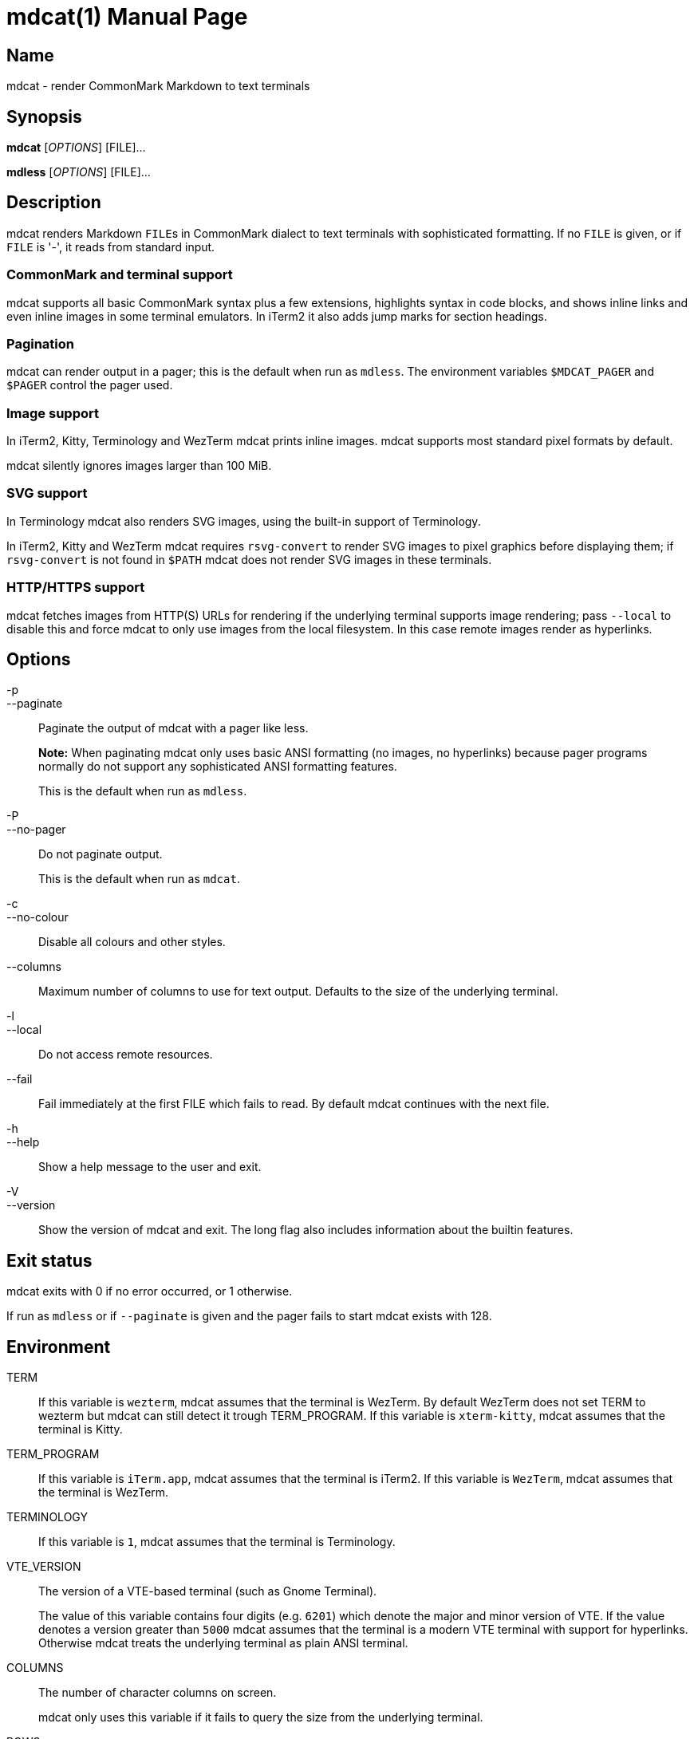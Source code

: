 = mdcat(1)
Sebastian Wiesner <sebastian@swsnr.de>
:doctype: manpage
:revnumber: 0.23.1
:revdate: 2021-07-14
:mansource: mdcat {revnumber}
:manmanual: mdcat

== Name

mdcat - render CommonMark Markdown to text terminals

== Synopsis

*mdcat* [_OPTIONS_] [FILE]...

*mdless* [_OPTIONS_] [FILE]...

== Description

mdcat renders Markdown ``FILE``s in CommonMark dialect to text terminals with sophisticated formatting.
If no `FILE` is given, or if `FILE` is '-', it reads from standard input.

=== CommonMark and terminal support

mdcat supports all basic CommonMark syntax plus a few extensions, highlights syntax in code blocks, and shows inline links and even inline images in some terminal emulators.
In iTerm2 it also adds jump marks for section headings.

=== Pagination

mdcat can render output in a pager; this is the default when run as `mdless`.
The environment variables `$MDCAT_PAGER` and `$PAGER` control the pager used.

=== Image support

In iTerm2, Kitty, Terminology and WezTerm mdcat prints inline images.
mdcat supports most standard pixel formats by default.

mdcat silently ignores images larger than 100 MiB.

=== SVG support

In Terminology mdcat also renders SVG images, using the built-in support of Terminology.

In iTerm2, Kitty and WezTerm mdcat requires `rsvg-convert` to render SVG images to pixel graphics before displaying them;
if `rsvg-convert` is not found in `$PATH` mdcat does not render SVG images in these terminals.

=== HTTP/HTTPS support

mdcat fetches images from HTTP(S) URLs for rendering if the underlying terminal supports image rendering;
pass `--local` to disable this and force mdcat to only use images from the local filesystem.
In this case remote images render as hyperlinks.

== Options

-p::
--paginate::
    Paginate the output of mdcat with a pager like less.
+
**Note:** When paginating mdcat only uses basic ANSI formatting (no images, no hyperlinks) because pager programs normally do not support any sophisticated ANSI formatting features.
+
This is the default when run as `mdless`.

-P::
--no-pager::
    Do not paginate output.
+
This is the default when run as `mdcat`.

-c::
--no-colour::
    Disable all colours and other styles.

--columns::
    Maximum number of columns to use for text output.
    Defaults to the size of the underlying terminal.

-l::
--local::
    Do not access remote resources.

--fail::
    Fail immediately at the first FILE which fails to read.
    By default mdcat continues with the next file.

-h::
--help::
    Show a help message to the user and exit.

-V::
--version::
    Show the version of mdcat and exit.
    The long flag also includes information about the builtin features.


== Exit status

mdcat exits with 0 if no error occurred, or 1 otherwise.

If run as `mdless` or if `--paginate` is given and the pager fails to start mdcat exists with 128.

== Environment

TERM::
    If this variable is `wezterm`, mdcat assumes that the terminal is WezTerm. By default WezTerm does not set TERM to wezterm but mdcat can still detect it trough TERM_PROGRAM.
    If this variable is `xterm-kitty`, mdcat assumes that the terminal is Kitty.

TERM_PROGRAM::
    If this variable is `iTerm.app`, mdcat assumes that the terminal is iTerm2.
    If this variable is `WezTerm`, mdcat assumes that the terminal is WezTerm.

TERMINOLOGY::
    If this variable is `1`, mdcat assumes that the terminal is Terminology.

VTE_VERSION::
    The version of a VTE-based terminal (such as Gnome Terminal).
+
The value of this variable contains four digits (e.g. `6201`) which denote the major and minor version of VTE.
If the value denotes a version greater than `5000` mdcat assumes that the terminal is a modern VTE terminal with support for hyperlinks.
Otherwise mdcat treats the underlying terminal as plain ANSI terminal.

COLUMNS::
    The number of character columns on screen.
+
mdcat only uses this variable if it fails to query the size from the underlying terminal.

ROWS::
    The number of character rows on screen.
+
mdcat only uses this variable if it fails to query the size from the underlying terminal.

MDCAT_PAGER::
    The pager program to use for `mdless` or if `--paginate` is given.
+
The pager program must support basic ANSI formatting sequences, like e.g. `less -R`.
+
The value of this variable is subject to shell-like word-splitting.
It is **not** subject to any kind of expansion or substitution (e.g. parameter expansion, process subsitution, etc.).
+
If set to an empty value, mdcat completely disables pagination.

PAGER::
    The pager program to use if `$MDCAT_PAGER` is unset.
+
Subject to the same rules as `$MDCAT_PAGER`.
+
If both `$PAGER` and `$MDCAT_PAGER` are unset use `less -R` as pager.

http_proxy::
https_proxy::
HTTPS_PROXY::
all_proxy::
ALL_PROXY::
    Proxies for HTTP, HTTPS, or both protocols, to use when fetching images.
+
Each variable provides the proxy for the corresponding protocol as URL, e.g. ``http://proxy.example.com:3128``.
+
The lowercase name takes precedence; note that `$http_proxy` deliberately has no uppercase variant.

no_proxy::
NO_PROXY::
    A comma-separated list of host/domain names or IP address not to use a proxy for.
+
Matches partial hostnames (e.g. `example.org` also disables proxy for `www.example.org`), but always at name boundaries.


== Conforming to

=== CommonMark support and extensions

mdcat supports version 0.29 of the https://spec.commonmark.org/[CommonMark Spec], plus https://github.github.com/gfm/#task-list-items-extension-[Task lists] and https://github.github.com/gfm/#strikethrough-extension-[strikethrough], through https://github.com/raphlinus/pulldown-cmark[pulldown-cmark].

mdcat does **not** yet support footnotes and https://github.github.com/gfm/#tables-extension-[tables].
mdcat parses HTML blocks and inline tags but does not apply special rendering; it prints HTML as is.

=== Terminal support

Unless `--no-colour` is given, mdcat translates CommonMark text into ANSI formatted text, with standard SGR formatting codes.
It uses bold (SGR 1), italic (SGR 3) and strikethrough (SGR 9) formatting, and the standard 4-bit color sequences.
It does not use 8-bit or 24-bit color sequences, though this may change in future releases.

Additionally mdcat uses https://gist.github.com/egmontkob/eb114294efbcd5adb1944c9f3cb5feda[OSC 8] hyperlinks and other proprietary escape code if it detects specific terminal emulators:

* https://iterm2.com/[iTerm2]: OSC 8 hyperlinks, https://iterm2.com/documentation-images.html[iTerm2 inline images], and
https://iterm2.com/documentation-escape-codes.html[Marks].
* https://github.com/kovidgoyal/kitty[Kitty]: OSC 8 hyperlinks and https://sw.kovidgoyal.net/kitty/graphics-protocol.html[Kitty Graphics].
* http://terminolo.gy[Terminology]: OSC 8 hyperlinks and Terminology inline images.
* https://wiki.gnome.org/Apps/Terminal/VTE[VTE 3 based] (0.50 or newer): OSC 8 hyperlinks.
* https://wezfurlong.org/wezterm/[WezTerm]: OSC 8 hyperlinks and iTerm2 inline images.

== Bugs

Please report bugs to https://github.com/lunaryorn/mdcat/issues.

Currently mdcat does not yet wrap text to column limits, and does not provide means to customize styles and colours.

== Examples

mdcat hello - world::
    Render markdown in `hello`, then from standard input, then from `world`.

mdless hello:: Render markdown from `mdless` through a pager.

== See also

*cat(1)*, *bat(1)*

== Copyright

Copyright Sebastian Wiesner <sebastian@swsnr.de> and contributors

Binaries are subject to the terms of the Mozilla Public License, v. 2.0.
See https://github.com/lunaryorn/mdcat/blob/main/LICENSE.

Most of the source is subject to the terms of the Mozilla Public License, v. 2.0, unless otherwise noted;
some files are subject to the terms of the Apache 2.0 license, see http://www.apache.org/licenses/LICENSE-2.0.
